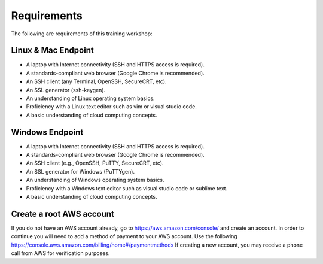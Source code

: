 ============
Requirements
============

The following are requirements of this training workshop:

Linux & Mac Endpoint
--------------------

- A laptop with Internet connectivity (SSH and HTTPS access is required).
- A standards-compliant web browser (Google Chrome is recommended).
- An SSH client (any Terminal, OpenSSH, SecureCRT, etc).
- An SSL generator (ssh-keygen).
- An understanding of Linux operating system basics.
- Proficiency with a Linux text editor such as vim or visual studio code.
- A basic understanding of cloud computing concepts.

Windows Endpoint
----------------

- A laptop with Internet connectivity (SSH and HTTPS access is required).
- A standards-compliant web browser (Google Chrome is recommended).
- An SSH client (e.g., OpenSSH, PuTTY, SecureCRT, etc).
- An SSL generator for Windows (PuTTYgen).
- An understanding of Windows operating system basics.
- Proficiency with a Windows text editor such as visual studio code or sublime text.
- A basic understanding of cloud computing concepts.




Create a root AWS account
-------------------------
If you do not have an AWS account already, go to
https://aws.amazon.com/console/ and create an account. In order to continue you
will need to add a method of payment to your AWS account. Use the following
https://console.aws.amazon.com/billing/home#/paymentmethods
If creating a new account, you may receive a phone call from AWS for verification
purposes.